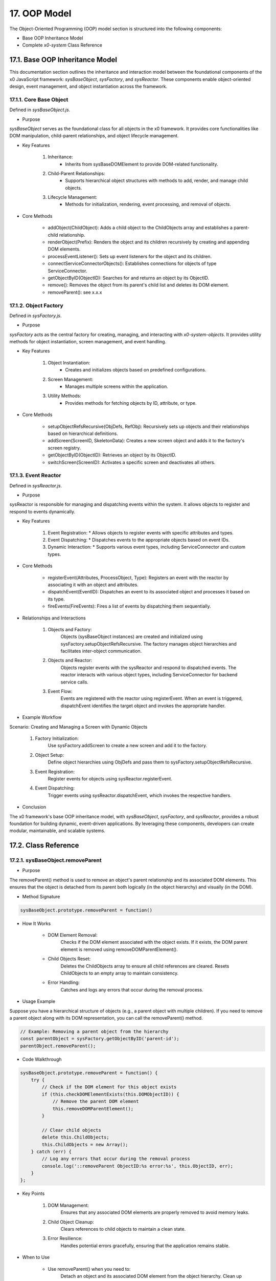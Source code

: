 .. dev-oop-model

.. _devoopmodel:

17. OOP Model
=============

The Object-Oriented Programming (OOP) model section is structured into the
following components:

- Base OOP Inheritance Model
- Complete *x0-system* Class Reference

.. _devoopmodel_base:

17.1. Base OOP Inheritance Model
--------------------------------

This documentation section outlines the inheritance and interaction model between
the foundational components of the x0 JavaScript framework: `sysBaseObject`, `sysFactory`,
and `sysReactor`. These components enable object-oriented design, event management,
and object instantiation across the framework.

17.1.1. Core Base Object
************************

Defined in `sysBaseObject.js`.

- Purpose

`sysBaseObject` serves as the foundational class for all objects in the x0 framework.
It provides core functionalities like DOM manipulation, child-parent relationships,
and object lifecycle management.

- Key Features

    1. Inheritance:
        * Inherits from sysBaseDOMElement to provide DOM-related functionality.
    2. Child-Parent Relationships:
        * Supports hierarchical object structures with methods to add, render, and manage child objects.
    3. Lifecycle Management:
        * Methods for initialization, rendering, event processing, and removal of objects.

- Core Methods

    - addObject(ChildObject): Adds a child object to the ChildObjects array and establishes a parent-child relationship.
    - renderObject(Prefix): Renders the object and its children recursively by creating and appending DOM elements.
    - processEventListener(): Sets up event listeners for the object and its children.
    - connectServiceConnectorObjects(): Establishes connections for objects of type ServiceConnector.
    - getObjectByID(ObjectID): Searches for and returns an object by its ObjectID.
    - remove(): Removes the object from its parent's child list and deletes its DOM element.
    - removeParent(): see x.x.x

17.1.2. Object Factory
**********************

Defined in `sysFactory.js`.

- Purpose

`sysFactory` acts as the central factory for creating, managing, and interacting
with *x0-system-objects*. It provides utility methods for object instantiation,
screen management, and event handling.

- Key Features

    1. Object Instantiation:
        * Creates and initializes objects based on predefined configurations.
    2. Screen Management:
        * Manages multiple screens within the application.
    3. Utility Methods:
        * Provides methods for fetching objects by ID, attribute, or type.

- Core Methods

    - setupObjectRefsRecursive(ObjDefs, RefObj): Recursively sets up objects and their relationships based on hierarchical definitions.
    - addScreen(ScreenID, SkeletonData): Creates a new screen object and adds it to the factory's screen registry.
    - getObjectByID(ObjectID): Retrieves an object by its ObjectID.
    - switchScreen(ScreenID): Activates a specific screen and deactivates all others.

17.1.3. Event Reactor
*********************

Defined in `sysReactor.js`.

- Purpose

sysReactor is responsible for managing and dispatching events within the system.
It allows objects to register and respond to events dynamically.

- Key Features

    1. Event Registration:
       * Allows objects to register events with specific attributes and types.
    2. Event Dispatching:
       * Dispatches events to the appropriate objects based on event IDs.
    3. Dynamic Interaction:
       * Supports various event types, including ServiceConnector and custom types.

- Core Methods

    - registerEvent(Attributes, ProcessObject, Type): Registers an event with the reactor by associating it with an object and attributes.
    - dispatchEvent(EventID): Dispatches an event to its associated object and processes it based on its type.
    - fireEvents(FireEvents): Fires a list of events by dispatching them sequentially.

- Relationships and Interactions

    1. Objects and Factory:
        Objects (sysBaseObject instances) are created and initialized using sysFactory.setupObjectRefsRecursive.
        The factory manages object hierarchies and facilitates inter-object communication.

    2. Objects and Reactor:
        Objects register events with the sysReactor and respond to dispatched events.
        The reactor interacts with various object types, including ServiceConnector for backend service calls.

    3. Event Flow:
        Events are registered with the reactor using registerEvent.
        When an event is triggered, dispatchEvent identifies the target object and invokes the appropriate handler.

- Example Workflow

Scenario: Creating and Managing a Screen with Dynamic Objects

    1. Factory Initialization:
        Use sysFactory.addScreen to create a new screen and add it to the factory.

    2. Object Setup:
        Define object hierarchies using ObjDefs and pass them to sysFactory.setupObjectRefsRecursive.

    3. Event Registration:
        Register events for objects using sysReactor.registerEvent.

    4. Event Dispatching:
        Trigger events using sysReactor.dispatchEvent, which invokes the respective handlers.

- Conclusion

The x0 framework's base OOP inheritance model, with `sysBaseObject`, `sysFactory`,
and `sysReactor`, provides a robust foundation for building dynamic, event-driven
applications. By leveraging these components, developers can create modular,
maintainable, and scalable systems.

17.2. Class Reference
---------------------

17.2.1. sysBaseObject.removeParent
**********************************

- Purpose

The removeParent() method is used to remove an object's parent relationship and its
associated DOM elements. This ensures that the object is detached from its parent both
logically (in the object hierarchy) and visually (in the DOM).

- Method Signature

.. code-block:: javascript

    sysBaseObject.prototype.removeParent = function()

- How It Works

    * DOM Element Removal:
        Checks if the DOM element associated with the object exists.
        If it exists, the DOM parent element is removed using removeDOMParentElement().

    * Child Objects Reset:
        Deletes the ChildObjects array to ensure all child references are cleared.
        Resets ChildObjects to an empty array to maintain consistency.

    * Error Handling:
        Catches and logs any errors that occur during the removal process.

- Usage Example

Suppose you have a hierarchical structure of objects (e.g., a parent object with multiple children).
If you need to remove a parent object along with its DOM representation, you can call the removeParent() method.

.. code-block:: javascript

    // Example: Removing a parent object from the hierarchy
    const parentObject = sysFactory.getObjectByID('parent-id');
    parentObject.removeParent();

- Code Walkthrough

.. code-block:: javascript

    sysBaseObject.prototype.removeParent = function() {
        try {
            // Check if the DOM element for this object exists
            if (this.checkDOMElementExists(this.DOMObjectID)) {
                // Remove the parent DOM element
                this.removeDOMParentElement();
            }

            // Clear child objects
            delete this.ChildObjects;
            this.ChildObjects = new Array();
        } catch (err) {
            // Log any errors that occur during the removal process
            console.log('::removeParent ObjectID:%s error:%s', this.ObjectID, err);
        }
    };

- Key Points

    1. DOM Management:
        Ensures that any associated DOM elements are properly removed to avoid memory leaks.

    2. Child Object Cleanup:
        Clears references to child objects to maintain a clean state.

    3. Error Resilience:
        Handles potential errors gracefully, ensuring that the application remains stable.

- When to Use

    - Use removeParent() when you need to:
        Detach an object and its associated DOM element from the object hierarchy.
        Clean up resources associated with an object.

17.2.x.sysFactory.setupObjectRefsRecursive
******************************************

The sysFactory.setupObjectRefsRecursive function is a utility method in the x0 framework designed to create and configure hierarchical object structures. It recursively processes object definitions, initializes objects, and establishes parent-child relationships.

- Purpose

The purpose of setupObjectRefsRecursive is to:

    * Dynamically create and initialize objects based on a predefined hierarchy (ObjDefs).
    * Assign configuration attributes to each object.
    * Establish parent-child relationships between objects.
    * Allow nested objects to be recursively processed and added to their respective parents.

- Function Signature

.. code-block:: javascript

    sysFactory.prototype.setupObjectRefsRecursive = function(ObjDefs, RefObj)

- Parameters:

    - ObjDefs:
        An array of object definitions, where each definition specifies the id, SysObject, JSONAttributes, and optionally nested ObjectDefs.

    - RefObj:
        The parent object to which the processed objects will be added as children.

- Example:

.. code-block:: javascript

    [
        {
            "id": "parent-object",
            "SysObject": new sysObjDiv(),
            "JSONAttributes": { "Style": "container" },
            "ObjectDefs": [
                {
                    "id": "child-object",
                    "SysObject": new sysObjButton(),
                    "JSONAttributes": { "Style": "btn btn-primary" }
                }
            ]
        }
    ]

- How It Works

    1. Iterate Through ObjDefs:
        The function loops through each object definition in the ObjDefs array.

    2. Initialize Objects:
        For each object:
            The specified SysObject is initialized.
            The ObjectID is assigned from the id field in the object definition.
            Configuration attributes (JSONAttributes) are added to the object's JSONConfig.

    3. Call init Method:
        Attempts to call the init method on the object to perform any additional setup.

    4. Add to Parent:
        The initialized object is added to the parent (or reference) object (RefObj) using the addObject method.

    5. Process Nested Objects:
        If the current object contains additional nested objects (ObjectDefs), the function recursively calls itself, passing the nested definitions and the current object as the new parent.

- Code Walkthrough

.. code-block:: javascript

    sysFactory.prototype.setupObjectRefsRecursive = function(ObjDefs, RefObj) {
        for (const ObjItem of ObjDefs) {
            // Get the SysObject and configure it
            CurrentObject = ObjItem['SysObject'];
            CurrentObject.ObjectID = ObjItem['id'];
            CurrentObject.JSONConfig = { "Attributes": ObjItem['JSONAttributes'] };

            // Initialize the object
            try {
                CurrentObject.init();
            } catch (err) {
                console.debug("Error initializing object:", err);
            }

            // Add the object to the parent (reference) object
            RefObj.addObject(ObjItem['SysObject']);

            // Recursively process nested objects
            if (ObjItem['ObjectDefs'] !== undefined) {
                sysFactory.setupObjectRefsRecursive(ObjItem['ObjectDefs'], ObjItem['SysObject']);
            }
        }
    }

- Example Usage

    Scenario:
    You want to create a parent container with a button and a nested text field.

- Object Definitions:

.. code-block:: javascript

    const ObjDefs = [
        {
            "id": "container",
            "SysObject": new sysObjDiv(),
            "JSONAttributes": { "Style": "container-fluid" },
            "ObjectDefs": [
                {
                    "id": "button",
                    "SysObject": new sysObjButton(),
                    "JSONAttributes": {
                        "Style": "btn btn-primary",
                        "TextID": "TXT.BUTTON.SUBMIT"
                    }
                },
                {
                    "id": "text-field",
                    "SysObject": new sysFormfieldItemText(),
                    "JSONAttributes": {
                        "Style": "form-control",
                        "Type": "text"
                    }
                }
            ]
        }
    ];

#TODO: add ref to x0-porting

- Call the Method:

.. code-block:: javascript

    const ParentObject = new sysObjDiv(); // Assume this is the parent object
    sysFactory.setupObjectRefsRecursive(ObjDefs, ParentObject);

- Result:

    A container (sysObjDiv) is created with a button (sysObjButton) and a text field (sysFormfieldItemText) nested inside it.
    Each object is initialized, configured, and added to its parent.

- Key Features

    1. Recursive Object Setup:
        Automatically handles deeply nested object hierarchies.
        No need for manual setup of parent-child relationships.

    2. Dynamic Initialization:
        Calls the init method on each object, enabling custom initialization logic.

    3. Flexible Configuration:
        Supports passing attributes (JSONAttributes) as configuration for each object.

    4. Error Handling:
        Catches initialization errors without disrupting the overall process.

- Important Notes

    * Object Definitions:
        Ensure that each object definition specifies the correct SysObject type and necessary attributes.

    * Initialization:
        Custom initialization logic for each object should be implemented in its init method.

    * Parent-Child Relationship:
        The method relies on the addObject function to establish the parent-child hierarchy. Ensure this function is implemented in the objects.

    * Performance:
        For deeply nested hierarchies, the recursive nature of the function may impact performance. Optimize object definitions to minimize unnecessary nesting.

- Conclusion

The setupObjectRefsRecursive method is a powerful utility for dynamically creating and configuring hierarchical object structures in the x0 framework. By leveraging this method, developers can efficiently build complex UI components with minimal manual effort.
